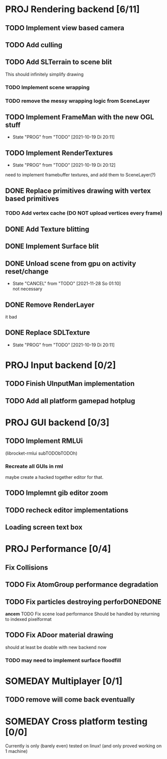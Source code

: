 * PROJ Rendering backend [6/11]
** TODO Implement view based camera
** TODO Add culling
	 CLOSED: [2021-12-22 Mi 19:13]
** TODO Add SLTerrain to scene blit
   This should infinitely simplify drawing
*** TODO Implement scene wrapping
*** TODO remove the messy wrapping logic from SceneLayer
** TODO Implement FrameMan with the new OGL stuff
   - State "PROG"       from "TODO"       [2021-10-19 Di 20:11]
** TODO Implement RenderTextures
   - State "PROG"       from "TODO"       [2021-10-19 Di 20:12]
   need to implement framebuffer textures, and add them to SceneLayer(?)
** DONE Replace primitives drawing with vertex based primitives
*** TODO Add vertex cache (DO NOT upload vertices every frame)
** DONE Add Texture blitting
	 CLOSED: [2021-12-22 Mi 19:13]
** DONE Implement Surface blit
** DONE Unload scene from gpu on activity reset/change
	 CLOSED: [2021-12-22 Mi 19:15]
   - State "CANCEL"     from "TODO"       [2021-11-28 So 01:10] \\
     not necessary
** DONE Remove RenderLayer
	 CLOSED: [2021-12-22 Mi 19:12]
   it bad
** DONE Replace SDLTexture
   CLOSED: [2021-11-07 So 20:10]
   - State "PROG"       from "TODO"       [2021-10-19 Di 20:11]
* PROJ Input backend [0/2]
** TODO Finish UInputMan implementation
** TODO Add all platform gamepad hotplug

* PROJ GUI backend [0/3]
** TODO Implement RMLUi
   (librocket-rmlui subTODObTODOh)
*** Recreate all GUIs in rml
    maybe create a hacked together editor for that.
** TODO Implemnt gib editor zoom
** TODO recheck editor implementations
** Loading screen text box

* PROJ Performance [0/4]
** Fix Collisions
** TODO Fix AtomGroup performance degradation
** TODO Fix particles destroying perforDONEDONE
*ancem* TODO Fix scene load performance
   Should be handled by returning to indexed pixelformat
** TODO Fix ADoor material drawing
   should at least be doable with new backend now
*** TODO may need to implement surface floodfill

* SOMEDAY Multiplayer [0/1]
** TODO remove will come back eventually

* SOMEDAY Cross platform testing [0/0]
  Currently is only (barely even) tested on linux! (and only proved working on 1 machine)
